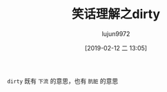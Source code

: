 #+TITLE: 笑话理解之dirty
#+AUTHOR: lujun9972
#+TAGS: 英文必须死
#+DATE: [2019-02-12 二 13:05]
#+LANGUAGE:  zh-CN
#+OPTIONS:  H:6 num:nil toc:t \n:nil ::t |:t ^:nil -:nil f:t *:t <:nil

[[file:images/joke_dirty.jpg]]

=dirty= 既有 =下流= 的意思，也有 =肮脏= 的意思
